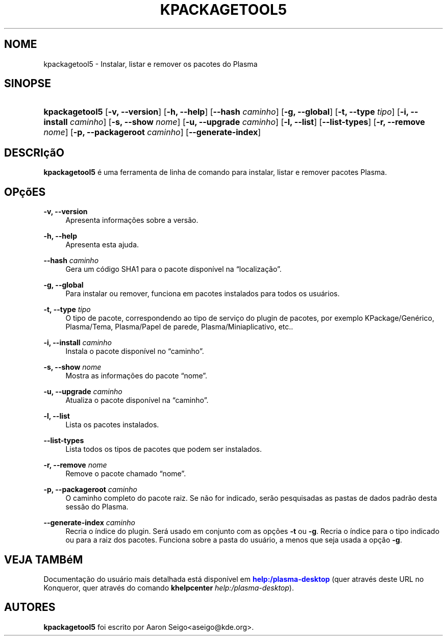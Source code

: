 '\" t
.\"     Title: \fBkpackagetool5\fR
.\"    Author: [see the "Autores" section]
.\" Generator: DocBook XSL Stylesheets v1.78.1 <http://docbook.sf.net/>
.\"      Date: 03/01/2017
.\"    Manual: Gerenciador KPackage
.\"    Source: KDE Frameworks Frameworks 5.30
.\"  Language: Portuguese (Brazil)
.\"
.TH "\FBKPACKAGETOOL5\FR" "1" "03/01/2017" "KDE Frameworks Frameworks 5.30" "Gerenciador KPackage"
.\" -----------------------------------------------------------------
.\" * Define some portability stuff
.\" -----------------------------------------------------------------
.\" ~~~~~~~~~~~~~~~~~~~~~~~~~~~~~~~~~~~~~~~~~~~~~~~~~~~~~~~~~~~~~~~~~
.\" http://bugs.debian.org/507673
.\" http://lists.gnu.org/archive/html/groff/2009-02/msg00013.html
.\" ~~~~~~~~~~~~~~~~~~~~~~~~~~~~~~~~~~~~~~~~~~~~~~~~~~~~~~~~~~~~~~~~~
.ie \n(.g .ds Aq \(aq
.el       .ds Aq '
.\" -----------------------------------------------------------------
.\" * set default formatting
.\" -----------------------------------------------------------------
.\" disable hyphenation
.nh
.\" disable justification (adjust text to left margin only)
.ad l
.\" -----------------------------------------------------------------
.\" * MAIN CONTENT STARTS HERE *
.\" -----------------------------------------------------------------
.SH "NOME"
kpackagetool5 \- Instalar, listar e remover os pacotes do Plasma
.SH "SINOPSE"
.HP \w'\fBkpackagetool5\fR\ 'u
\fBkpackagetool5\fR [\fB\-v, \-\-version\fR] [\fB\-h, \-\-help\fR] [\fB\-\-hash\fR\fI caminho\fR] [\fB\-g, \-\-global\fR] [\fB\-t, \-\-type\fR\fI tipo\fR] [\fB\-i, \-\-install\fR\fI caminho\fR] [\fB\-s, \-\-show\fR\fI nome\fR] [\fB\-u, \-\-upgrade\fR\fI caminho\fR] [\fB\-l, \-\-list\fR] [\fB\-\-list\-types\fR] [\fB\-r, \-\-remove\fR\fI nome\fR] [\fB\-p, \-\-packageroot\fR\fI caminho\fR] [\fB\-\-generate\-index\fR]
.SH "DESCRI\(,c\(~aO"
.PP
\fBkpackagetool5\fR
\('e uma ferramenta de linha de comando para instalar, listar e remover pacotes
Plasma\&.
.SH "OP\(,c\(~oES"
.PP
\fB\-v, \-\-version\fR
.RS 4
Apresenta informa\(,c\(~oes sobre a vers\(~ao\&.
.RE
.PP
\fB\-h, \-\-help\fR
.RS 4
Apresenta esta ajuda\&.
.RE
.PP
\fB\-\-hash\fR \fI caminho\fR
.RS 4
Gera um c\('odigo SHA1 para o pacote dispon\('ivel na
\(lqlocaliza\(,c\(~ao\(rq\&.
.RE
.PP
\fB\-g, \-\-global\fR
.RS 4
Para instalar ou remover, funciona em pacotes instalados para todos os usu\('arios\&.
.RE
.PP
\fB\-t, \-\-type\fR \fI tipo\fR
.RS 4
O tipo de pacote, correspondendo ao tipo de servi\(,co do plugin de pacotes, por exemplo KPackage/Gen\('erico, Plasma/Tema, Plasma/Papel de parede, Plasma/Miniaplicativo,
etc\&.\&.
.RE
.PP
\fB\-i, \-\-install\fR \fI caminho\fR
.RS 4
Instala o pacote dispon\('ivel no
\(lqcaminho\(rq\&.
.RE
.PP
\fB\-s, \-\-show\fR \fI nome\fR
.RS 4
Mostra as informa\(,c\(~oes do pacote
\(lqnome\(rq\&.
.RE
.PP
\fB\-u, \-\-upgrade\fR \fIcaminho\fR
.RS 4
Atualiza o pacote dispon\('ivel na
\(lqcaminho\(rq\&.
.RE
.PP
\fB\-l, \-\-list\fR
.RS 4
Lista os pacotes instalados\&.
.RE
.PP
\fB\-\-list\-types\fR
.RS 4
Lista todos os tipos de pacotes que podem ser instalados\&.
.RE
.PP
\fB\-r, \-\-remove\fR \fInome\fR
.RS 4
Remove o pacote chamado
\(lqnome\(rq\&.
.RE
.PP
\fB\-p, \-\-packageroot\fR \fIcaminho\fR
.RS 4
O caminho completo do pacote raiz\&. Se n\(~ao for indicado, ser\(~ao pesquisadas as pastas de dados padr\(~ao desta sess\(~ao do
Plasma\&.
.RE
.PP
\fB\-\-generate\-index\fR \fI caminho\fR
.RS 4
Recria o \('indice do plugin\&. Ser\('a usado em conjunto com as op\(,c\(~oes
\fB\-t\fR
ou
\fB\-g\fR\&. Recria o \('indice para o tipo indicado ou para a raiz dos pacotes\&. Funciona sobre a pasta do usu\('ario, a menos que seja usada a op\(,c\(~ao
\fB\-g\fR\&.
.RE
.SH "VEJA TAMB\('eM"
.PP
Documenta\(,c\(~ao do usu\('ario mais detalhada est\('a dispon\('ivel em
\m[blue]\fBhelp:/plasma\-desktop\fR\m[]
(quer atrav\('es deste
URL
no
Konqueror, quer atrav\('es do comando
\fB\fBkhelpcenter\fR\fR\fB \fR\fB\fIhelp:/plasma\-desktop\fR\fR)\&.
.SH "AUTORES"
.PP
\fBkpackagetool5\fR
foi escrito por
Aaron Seigo<aseigo@kde\&.org>\&.
